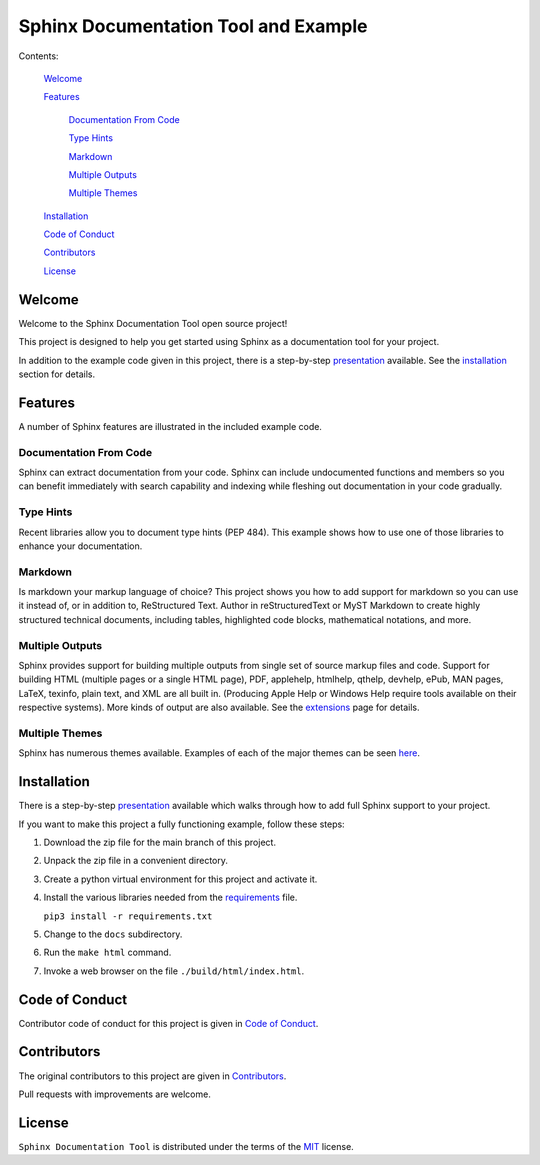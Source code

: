 #####################################
Sphinx Documentation Tool and Example
#####################################

Contents:

    `Welcome`_

    `Features`_

        `Documentation From Code`_

        `Type Hints`_

        `Markdown`_

        `Multiple Outputs`_

        `Multiple Themes`_

    `Installation`_

    `Code of Conduct`_

    `Contributors`_

    `License`_




Welcome
============

Welcome to the Sphinx Documentation Tool open source project!

This project is designed to help you get started using Sphinx as a documentation tool for your project.

In addition to the example code given in this project, there is a step-by-step `presentation <Sphinx Presentation.pptx>`_ available. See the `installation  <Installation>`_ section for details.

Features
========

A number of Sphinx features are illustrated in the included example code.

Documentation From Code
-----------------------

Sphinx can extract documentation from your code.  Sphinx can include undocumented functions and members so you can benefit immediately with search capability and indexing while fleshing out documentation in your code gradually.

Type Hints
----------

Recent libraries allow you to document type hints (PEP 484).  This example shows how to use one of those libraries to enhance your documentation.

Markdown
--------

Is markdown your markup language of choice?  This project shows you how to add support for markdown so you can use it instead of, or in addition to, ReStructured Text.  Author in reStructuredText or MyST Markdown to create highly structured technical documents, including tables, highlighted code blocks, mathematical notations, and more.

Multiple Outputs
----------------

Sphinx provides support for building multiple outputs from single set of source markup files and code.  Support for building HTML (multiple pages or a single HTML page), PDF, applehelp, htmlhelp, qthelp, devhelp, ePub, MAN pages, LaTeX, texinfo, plain text, and XML are all built in.  (Producing Apple Help or Windows Help require tools available on their respective systems).  More kinds of output are also available.  See the `extensions <https://www.sphinx-doc.org/en/master/usage/extensions/index.html>`_ page for details.

Multiple Themes
---------------

Sphinx has numerous themes available. Examples of each of the major themes can be seen `here <https://www.sphinx-doc.org/en/master/examples.html>`_.

Installation
============

There is a step-by-step `presentation <Sphinx Presentation.pptx>`_ available which walks through how to add full Sphinx support to your project.

If you want to make this project a fully functioning example, follow these steps:

1.  Download the zip file for the main branch of this project.

2.  Unpack the zip file in a convenient directory.

3.  Create a python virtual environment for this project and activate it.

4.  Install the various libraries needed from the `requirements <requirements.txt>`_ file.

    ``pip3 install -r requirements.txt``

5.  Change to the ``docs`` subdirectory.

6.  Run the ``make html`` command.

7.  Invoke a web browser on the file ``./build/html/index.html``.


Code of Conduct
===============

Contributor code of conduct for this project is given in `Code of Conduct <Code_of_Conduct.md>`_.

Contributors
============

The original contributors to this project are given in `Contributors <Contributors.md>`_.

Pull requests with improvements are welcome.

License
=======

``Sphinx Documentation Tool``  is distributed under the terms of the `MIT <https://mit-license.org/>`_ license.
